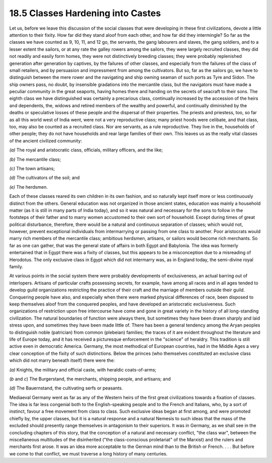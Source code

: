 
18.5 Classes Hardening into Castes
================================================================
Let us, before we leave this discussion of the social classes that were
developing in these first civilizations, devote a little attention to their
fixity. How far did they stand aloof from each other, and how far did they
intermingle? So far as the classes we have counted as 9, 10, 11, and 12 go,
the servants, the gang labourers and slaves, the gang soldiers, and to a
lesser extent the sailors, or at any rate the galley rowers among the
sailors, they were largely recruited classes, they did not readily and easily
form homes, they were not distinctively breeding classes; they were probably
replenished generation after generation by captives, by the failures of other
classes, and especially from the failures of the class of small retailers,
and by persuasion and impressment from among the cultivators. But so, far as
the sailors go, we have to distinguish between the mere rower and the
navigating and ship owning seaman of such ports as Tyre and Sidon. The ship
owners pass, no doubt, by insensible gradations into the mercantile class,
but the navigators must have made a peculiar community in the great seaports,
having homes there and handing on the secrets of seacraft to their sons. The
eighth class we have distinguished was certainly a precarious class,
continually increased by the accession of the heirs and dependents, the,
widows and retired members of the wealthy and powerful, and continually
diminished by the deaths or speculative losses of these people and the
dispersal of their properties. The priests and priestess, too, so far as all
this world west of India went, were not a very reproductive class; many
priest hoods were celibate, and that class, too, may also be counted as a
recruited class. Nor are servants, as a rule reproductive. They live in the,
households of other people; they do not have households and rear large
families of their own. This leaves us as the really vital classes of the
ancient civilized community:

*(a)* The royal and aristocratic class, officials, military officers, and the
like;

*(b)* The mercantile class;

*(c)* The town artisans;

*(d)* The cultivators of the soil; and

*(e)* The herdsmen.

Each of these classes reared its own children in its own fashion, and so
naturally kept itself more or less continuously distinct from the others.
General education was not organized in those ancient states, education was
mainly a household matter (as it is still in many parts of India today), and
so it was natural and necessary for the sons to follow in the footsteps of
their father and to marry women accustomed to their own sort of household.
Except during times of great political disturbance, therefore, there would be
a natural and continuous separation of classes; which would not, however,
prevent exceptional individuals from intermarrying or passing from one class
to another. Poor aristocrats would marry rich members of the mercantile
class; ambitious herdsmen, artisans, or sailors would become rich merchants.
So far as one can gather, that was the general state of affairs in both Egypt
and Babylonia. The idea was formerly entertained that in Egypt there was a
fixity of classes, but this appears to be a misconception due to a misreading
of Herodotus. The only exclusive class in Egypt which did not intermarry was,
as in England today, the semi-divine royal family.

At various points in the social system there were probably developments of
exclusiveness, an actual barring out of interlopers. Artisans of particular
crafts possessing secrets, for example, have among all races and in all ages
tended to develop guild organizations restricting the practice of their craft
and the marriage of members outside their guild. Conquering people have also,
and especially when there were marked physical differences of race, been
disposed to keep themselves aloof from the conquered peoples, and have
developed an aristocratic exclusiveness. Such organizations of restriction
upon free intercourse have come and gone in great variety in the history of
all long-standing civilization. The natural boundaries of function were
always there, but sometimes they have been drawn sharply and laid stress
upon, and sometimes they have been made little of. There has been a general
tendency among the Aryan peoples to distinguish noble (patrician) from common
(plebeian) families; the traces of it are evident throughout the literature
and life of Europe today, and it has received a picturesque enforcement in
the "science" of heraldry. This tradition is still active even in democratic
America. Germany, the most methodical of European countries, had in the
Middle Ages a very clear conception of the fixity of such distinctions. Below
the princes (who themselves constituted an exclusive class which did not
marry beneath itself) there were the:

*(a)* Knights, the military and official caste, with heraldic coats-of-arms;

(*b* and *c*) The Burgerstand, the merchants, shipping people, and artisans;
and

*(d)* The Bauernstand, the cultivating serfs or peasants.

Mediaeval Germany went as far as any of the Western heirs of the first great
civilizations towards a fixation of classes. The idea is far less congenial
both to the English-speaking people and to the French and Italians, who, by a
sort of instinct, favour a free movement from class to class. Such exclusive
ideas began at first among, and were promoted chiefly by, the upper classes,
but it is a natural response and a natural Nemesis to such ideas that the
mass of the excluded should presently range themselves in antagonism to their
superiors. It was in Germany, as we shall see in the concluding chapters of
this story, that the conception of a natural and necessary conflict, "the
class war", between the miscellaneous multitudes of the disinherited ("the
class-conscious proletariat" of the Marxist) and the rulers and merchants
first arose. It was an idea more acceptable to the German mind than to the
British or French. . . . But before we come to that conflict, we must
traverse a long history of many centuries.

